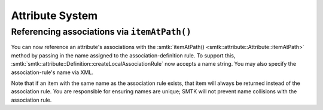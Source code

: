 Attribute System
----------------

Referencing associations via ``itemAtPath()``
~~~~~~~~~~~~~~~~~~~~~~~~~~~~~~~~~~~~~~~~~~~~~

You can now reference an attribute's associations with the
:smtk:`itemAtPath() <smtk::attribute::Attribute::itemAtPath>`
method by passing in the name assigned to the association-definition rule.
To support this, :smtk:`smtk::attribute::Definition::createLocalAssociationRule`
now accepts a name string. You may also specify the association-rule's name
via XML.

Note that if an item with the same name as the association rule exists, that
item will always be returned instead of the association rule.
You are responsible for ensuring names are unique; SMTK will not prevent
name collisions with the association rule.
